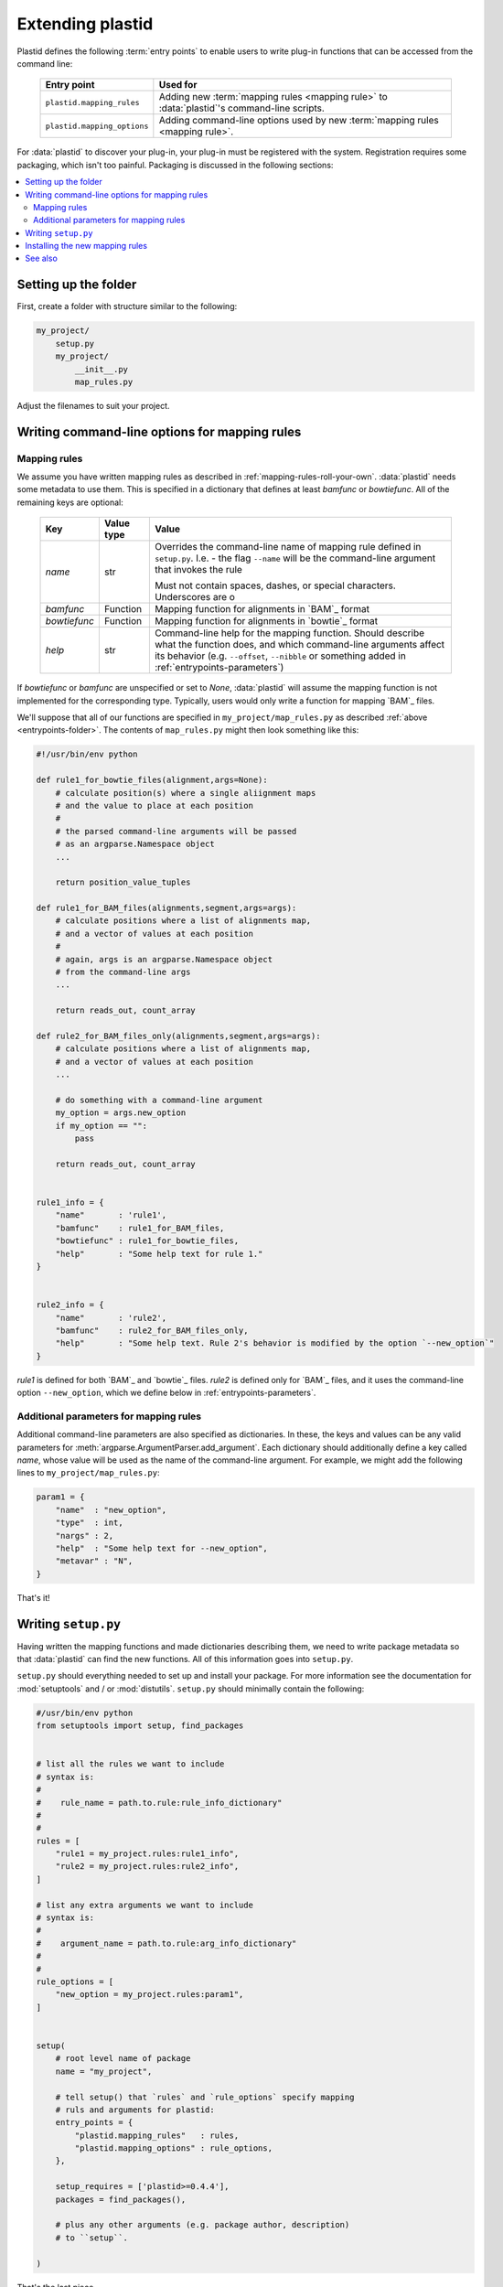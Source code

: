 Extending plastid
=================

Plastid defines the following :term:`entry points` to enable users to write
plug-in functions that can be accessed from the command line:


   ===========================    =================================================== 
    **Entry point**                **Used for**
   ---------------------------    --------------------------------------------------- 

   ``plastid.mapping_rules``      Adding new :term:`mapping rules <mapping rule>`
                                  to :data:`plastid`'s command-line scripts.

   ``plastid.mapping_options``    Adding command-line options used by new
                                  :term:`mapping rules <mapping rule>`.

   ===========================    =================================================== 


For :data:`plastid` to discover your plug-in, your plug-in must be registered
with the system. Registration requires some packaging, which isn't too painful.
Packaging is discussed in the following sections:

.. contents::
   :local:
   :depth: 2

.. _entrypoints-folder:


Setting up the folder
---------------------
First, create a folder with structure similar to the following:

.. code-block:: none

   my_project/
       setup.py
       my_project/
           __init__.py
           map_rules.py


Adjust the filenames to suit your project.


.. _entrypoints-write-options:



Writing command-line options for mapping rules
----------------------------------------------

.. _entrypoints-mapping-functions:



Mapping rules
.............

We assume you have written mapping rules as described in 
:ref:`mapping-rules-roll-your-own`. :data:`plastid` needs some metadata
to use them. This is specified in a dictionary that defines at least
`bamfunc` or `bowtiefunc`. All of the remaining keys are optional:

   ====================  =================  =============================================
    **Key**              **Value type**     **Value**
   --------------------  -----------------  ---------------------------------------------

   `name`                str                Overrides the command-line name
                                            of mapping rule defined in ``setup.py``.
                                            I.e. - the flag ``--name`` will be the
                                            command-line argument that invokes the rule

                                            Must not contain spaces, dashes, or special
                                            characters. Underscores are o

   `bamfunc`             Function           Mapping function for alignments
                                            in `BAM`_ format

   `bowtiefunc`          Function           Mapping function for alignments
                                            in `bowtie`_ format

   `help`                str                Command-line help for the 
                                            mapping function. Should describe
                                            what the function does, and 
                                            which command-line arguments
                                            affect its behavior (e.g. 
                                            ``--offset``, ``--nibble`` or
                                            something added in 
                                            :ref:`entrypoints-parameters`)

   ====================  =================  =============================================


If `bowtiefunc` or `bamfunc` are unspecified or set to `None`, 
:data:`plastid` will assume the mapping function is not implemented 
for the corresponding type. Typically, users would only write
a function for mapping `BAM`_ files.


We'll suppose that all of our functions are specified in ``my_project/map_rules.py``
as described :ref:`above <entrypoints-folder>`. The contents of ``map_rules.py``
might then look something like this:

.. code-block:: python

   #!/usr/bin/env python

   def rule1_for_bowtie_files(alignment,args=None):
       # calculate position(s) where a single aliignment maps
       # and the value to place at each position
       #
       # the parsed command-line arguments will be passed
       # as an argparse.Namespace object
       ...

       return position_value_tuples

   def rule1_for_BAM_files(alignments,segment,args=args):
       # calculate positions where a list of alignments map,
       # and a vector of values at each position
       #
       # again, args is an argparse.Namespace object
       # from the command-line args
       ...

       return reads_out, count_array

   def rule2_for_BAM_files_only(alignments,segment,args=args):
       # calculate positions where a list of alignments map,
       # and a vector of values at each position
       ...

       # do something with a command-line argument
       my_option = args.new_option
       if my_option == "":
           pass

       return reads_out, count_array


   rule1_info = {
       "name"       : 'rule1',
       "bamfunc"    : rule1_for_BAM_files,
       "bowtiefunc" : rule1_for_bowtie_files,
       "help"       : "Some help text for rule 1."
   }


   rule2_info = {
       "name"       : 'rule2',
       "bamfunc"    : rule2_for_BAM_files_only,
       "help"       : "Some help text. Rule 2's behavior is modified by the option `--new_option`"
   }


`rule1` is defined for both `BAM`_ and `bowtie`_ files. `rule2` is defined
only for `BAM`_ files, and it uses the command-line option ``--new_option``,
which we define below in :ref:`entrypoints-parameters`.


.. _entrypoints-parameters:

Additional parameters for mapping rules
.......................................

Additional command-line parameters are also specified as dictionaries.
In these, the keys and values can be any valid parameters for
:meth:`argparse.ArgumentParser.add_argument`. Each dictionary should
additionally define a key called `name`, whose value will be used as
the name of the command-line argument. For example, we might add
the following lines to ``my_project/map_rules.py``:

.. code-block:: python

   param1 = { 
       "name"  : "new_option",
       "type"  : int,
       "nargs" : 2,
       "help"  : "Some help text for --new_option",
       "metavar" : "N",
   }


That's it!



.. _entrypoints-setup-py:

Writing ``setup.py``
--------------------

Having written the mapping functions and made dictionaries describing them,
we need to write package metadata so that :data:`plastid` can find the new
functions. All of this information goes into ``setup.py``. 

``setup.py`` should everything needed to set up and install your package.
For more information see the documentation for :mod:`setuptools` and / or
:mod:`distutils`. ``setup.py`` should minimally contain the following:

.. code-block:: python

   #/usr/bin/env python
   from setuptools import setup, find_packages


   # list all the rules we want to include
   # syntax is: 
   #
   #    rule_name = path.to.rule:rule_info_dictionary"
   #
   #
   rules = [
       "rule1 = my_project.rules:rule1_info",
       "rule2 = my_project.rules:rule2_info",
   ]

   # list any extra arguments we want to include
   # syntax is: 
   #
   #    argument_name = path.to.rule:arg_info_dictionary"
   #
   #
   rule_options = [
       "new_option = my_project.rules:param1",
   ]


   setup(
       # root level name of package
       name = "my_project",

       # tell setup() that `rules` and `rule_options` specify mapping
       # ruls and arguments for plastid:
       entry_points = { 
           "plastid.mapping_rules"   : rules,
           "plastid.mapping_options" : rule_options,
       },

       setup_requires = ['plastid>=0.4.4'],
       packages = find_packages(),

       # plus any other arguments (e.g. package author, description)
       # to ``setup``. 

   )

That's the last piece.

 
.. _entrypoints-install:

Installing the new mapping rules
--------------------------------

Installation is the final step. Enter the folder containing ``setup.py``. 
Then, to install your new mapping rules, type:

.. code-block:: shell

   $ python setup.py install [--user]

.. 
 
 
Or, if you plan to keep developing your :term:`mapping rules <mapping rule>`,
and want :data:`plastid` to be aware of these changes instantly:

.. code-block:: shell

   $ python setup.py develop --user


To test your installation, check command-line help from a script that uses
mapping rules (e.g. ``make_wiggle``):

.. code-block:: shell

   $ make-wiggle --help

If the installation proceeded correctly you should see something like this:

.. code-block:: none

   # rest of command line help above

   alignment mapping options (BAM & bowtie files only):
     For BAM or bowtie files, one of the mutually exclusive read mapping choices
     is required:

     --fiveprime_variable  Map read alignment to a variable offset from 5'
                           position of read, with offset determined by read
                           length. Requires `--offset` below
     --fiveprime           Map read alignment to 5' position.
     --threeprime          Map read alignment to 3' position
     --center              Subtract N positions from each end of read, and add
                           1/(length-N), to each remaining position, where N is
                           specified by `--nibble`
     --rule2               Some help text. Rule 2's behavior is modified by the
                           option `--new_option`
     --rule1               Some help text for rule 1.

      
     The remaining arguments are optional and affect the behavior of specific
     mapping rules:

     --offset OFFSET       For `--fiveprime` or `--threeprime`, provide an
                           integer representing the offset into the read,
                           starting from either the 5' or 3' end, at which data
                           should be plotted. For `--fiveprime_variable`, provide
                           the filename of a two-column tab-delimited text file,
                           in which first column represents read length or the
                           special keyword `'default'`, and the second column
                           represents the offset from the five prime end of that
                           read length at which the read should be mapped.
     --nibble N            For use with `--center` only. nt to remove from each
                           end of read before mapping (Default: 0)
     --new_option N N      Some help text for --new_option


    # remaining command-line help below


If the new mapping rule and command-line arguments are listed, you are ready.



------------------------------------------------------------------------------

See also
--------

 - :doc:`/concepts/mapping_rules` for information on how to write
   :term:`mapping rules <mapping rule>`

 - :mod:`argparse` documentation for information on command-line arguments

 - Documentation for :mod:`setuptools` and :mod:`distutils` for more information
   on packaging

